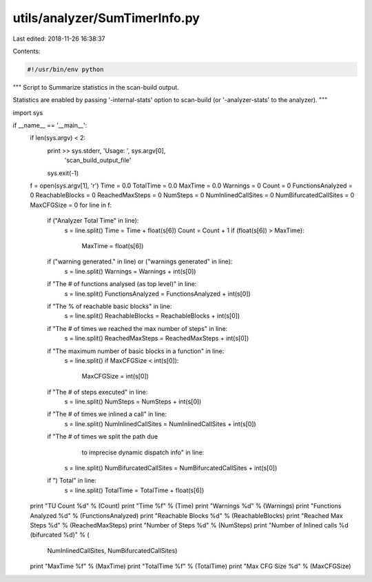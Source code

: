 utils/analyzer/SumTimerInfo.py
==============================

Last edited: 2018-11-26 16:38:37

Contents:

.. code-block:: py

    #!/usr/bin/env python

"""
Script to Summarize statistics in the scan-build output.

Statistics are enabled by passing '-internal-stats' option to scan-build
(or '-analyzer-stats' to the analyzer).
"""

import sys

if __name__ == '__main__':
    if len(sys.argv) < 2:
        print >> sys.stderr, 'Usage: ', sys.argv[0],\
                             'scan_build_output_file'
        sys.exit(-1)

    f = open(sys.argv[1], 'r')
    Time = 0.0
    TotalTime = 0.0
    MaxTime = 0.0
    Warnings = 0
    Count = 0
    FunctionsAnalyzed = 0
    ReachableBlocks = 0
    ReachedMaxSteps = 0
    NumSteps = 0
    NumInlinedCallSites = 0
    NumBifurcatedCallSites = 0
    MaxCFGSize = 0
    for line in f:
        if ("Analyzer Total Time" in line):
            s = line.split()
            Time = Time + float(s[6])
            Count = Count + 1
            if (float(s[6]) > MaxTime):
                MaxTime = float(s[6])
        if ("warning generated." in line) or ("warnings generated" in line):
            s = line.split()
            Warnings = Warnings + int(s[0])
        if "The # of functions analysed (as top level)" in line:
            s = line.split()
            FunctionsAnalyzed = FunctionsAnalyzed + int(s[0])
        if "The % of reachable basic blocks" in line:
            s = line.split()
            ReachableBlocks = ReachableBlocks + int(s[0])
        if "The # of times we reached the max number of steps" in line:
            s = line.split()
            ReachedMaxSteps = ReachedMaxSteps + int(s[0])
        if "The maximum number of basic blocks in a function" in line:
            s = line.split()
            if MaxCFGSize < int(s[0]):
                MaxCFGSize = int(s[0])
        if "The # of steps executed" in line:
            s = line.split()
            NumSteps = NumSteps + int(s[0])
        if "The # of times we inlined a call" in line:
            s = line.split()
            NumInlinedCallSites = NumInlinedCallSites + int(s[0])
        if "The # of times we split the path due \
                to imprecise dynamic dispatch info" in line:
            s = line.split()
            NumBifurcatedCallSites = NumBifurcatedCallSites + int(s[0])
        if ")  Total" in line:
            s = line.split()
            TotalTime = TotalTime + float(s[6])

    print "TU Count %d" % (Count)
    print "Time %f" % (Time)
    print "Warnings %d" % (Warnings)
    print "Functions Analyzed %d" % (FunctionsAnalyzed)
    print "Reachable Blocks %d" % (ReachableBlocks)
    print "Reached Max Steps %d" % (ReachedMaxSteps)
    print "Number of Steps %d" % (NumSteps)
    print "Number of Inlined calls %d (bifurcated %d)" % (
        NumInlinedCallSites, NumBifurcatedCallSites)
    print "MaxTime %f" % (MaxTime)
    print "TotalTime %f" % (TotalTime)
    print "Max CFG Size %d" % (MaxCFGSize)


